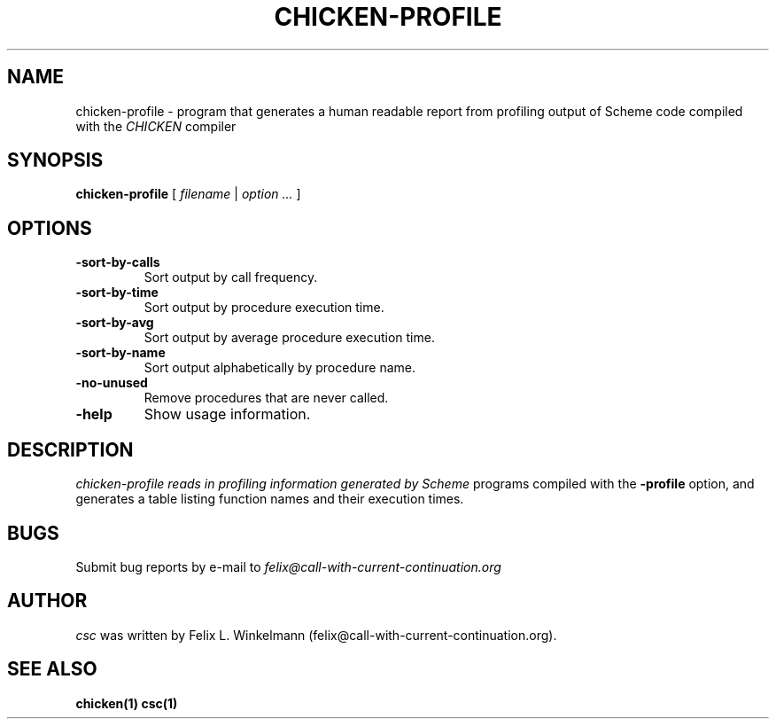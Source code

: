 .\" dummy line
.TH CHICKEN-PROFILE 1 "19 Sep 2001"

.SH NAME

chicken-profile - program that generates a human readable report
from profiling output of Scheme code compiled with the
.I CHICKEN
compiler

.SH SYNOPSIS

.B chicken-profile
[
.I filename
|
.I option ...
]

.SH OPTIONS

.TP
.B \-sort\-by\-calls
Sort output by call frequency.

.TP
.B \-sort\-by\-time
Sort output by procedure execution time.

.TP
.B \-sort\-by\-avg
Sort output by average procedure execution time.

.TP
.B \-sort\-by\-name
Sort output alphabetically by procedure name.

.TP
.B \-no\-unused
Remove procedures that are never called.

.TP
.B \-help
Show usage information.


.SH DESCRIPTION

.I chicken\-profile reads in profiling information generated by Scheme
programs compiled with the 
.B \-profile
option, and generates a table listing function names and their execution times.


.SH BUGS
Submit bug reports by e-mail to
.I felix@call-with-current-continuation.org

.SH AUTHOR
.I csc
was written by Felix L. Winkelmann (felix@call-with-current-continuation.org).

.SH SEE ALSO
.BR chicken(1)
.BR csc(1)
